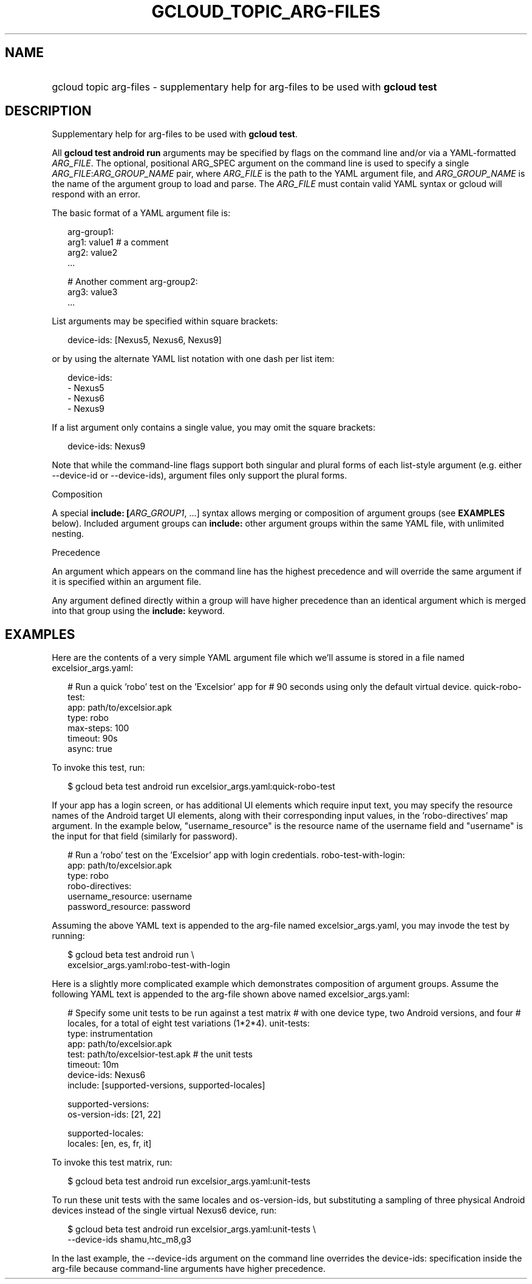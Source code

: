 
.TH "GCLOUD_TOPIC_ARG\-FILES" 1



.SH "NAME"
.HP
gcloud topic arg\-files \- supplementary help for arg\-files to be used with \fBgcloud test\fR



.SH "DESCRIPTION"

Supplementary help for arg\-files to be used with \fBgcloud test\fR.

All \fBgcloud test android run\fR arguments may be specified by flags on the
command line and/or via a YAML\-formatted \fIARG_FILE\fR. The optional,
positional ARG_SPEC argument on the command line is used to specify a single
\fIARG_FILE\fR:\fIARG_GROUP_NAME\fR pair, where \fIARG_FILE\fR is the path to
the YAML argument file, and \fIARG_GROUP_NAME\fR is the name of the argument
group to load and parse. The \fIARG_FILE\fR must contain valid YAML syntax or
gcloud will respond with an error.

The basic format of a YAML argument file is:

.RS 2m
arg\-group1:
  arg1: value1  # a comment
  arg2: value2
  ...
.RE

.RS 2m
# Another comment
arg\-group2:
  arg3: value3
  ...
.RE

List arguments may be specified within square brackets:

.RS 2m
device\-ids: [Nexus5, Nexus6, Nexus9]
.RE

or by using the alternate YAML list notation with one dash per list item:

.RS 2m
device\-ids:
  \- Nexus5
  \- Nexus6
  \- Nexus9
.RE

If a list argument only contains a single value, you may omit the square
brackets:

.RS 2m
device\-ids: Nexus9
.RE

Note that while the command\-line flags support both singular and plural forms
of each list\-style argument (e.g. either \-\-device\-id or \-\-device\-ids),
argument files only support the plural forms.

Composition

A special \fBinclude: [\fIARG_GROUP1\fR, ...]\fR syntax allows merging or
composition of argument groups (see \fBEXAMPLES\fR below). Included argument
groups can \fBinclude:\fR other argument groups within the same YAML file, with
unlimited nesting.

Precedence

An argument which appears on the command line has the highest precedence and
will override the same argument if it is specified within an argument file.

Any argument defined directly within a group will have higher precedence than an
identical argument which is merged into that group using the \fBinclude:\fR
keyword.



.SH "EXAMPLES"

Here are the contents of a very simple YAML argument file which we'll assume is
stored in a file named excelsior_args.yaml:

.RS 2m
# Run a quick 'robo' test on the 'Excelsior' app for
# 90 seconds using only the default virtual device.
quick\-robo\-test:
  app: path/to/excelsior.apk
  type: robo
  max\-steps: 100
  timeout: 90s
  async: true
.RE

To invoke this test, run:

.RS 2m
$ gcloud beta test android run excelsior_args.yaml:quick\-robo\-test
.RE

If your app has a login screen, or has additional UI elements which require
input text, you may specify the resource names of the Android target UI
elements, along with their corresponding input values, in the 'robo\-directives'
map argument. In the example below, "username_resource" is the resource name of
the username field and "username" is the input for that field (similarly for
password).

.RS 2m
# Run a 'robo' test on the 'Excelsior' app with login credentials.
robo\-test\-with\-login:
  app: path/to/excelsior.apk
  type: robo
  robo\-directives:
    username_resource: username
    password_resource: password
.RE

Assuming the above YAML text is appended to the arg\-file named
excelsior_args.yaml, you may invode the test by running:

.RS 2m
$ gcloud beta test android run \e
    excelsior_args.yaml:robo\-test\-with\-login
.RE

Here is a slightly more complicated example which demonstrates composition of
argument groups. Assume the following YAML text is appended to the arg\-file
shown above named excelsior_args.yaml:

.RS 2m
# Specify some unit tests to be run against a test matrix
# with one device type, two Android versions, and four
# locales, for a total of eight test variations (1*2*4).
unit\-tests:
  type: instrumentation
  app: path/to/excelsior.apk
  test: path/to/excelsior\-test.apk  # the unit tests
  timeout: 10m
  device\-ids: Nexus6
  include: [supported\-versions, supported\-locales]
.RE

.RS 2m
supported\-versions:
  os\-version\-ids: [21, 22]
.RE

.RS 2m
supported\-locales:
  locales: [en, es, fr, it]
.RE

To invoke this test matrix, run:

.RS 2m
$ gcloud beta test android run excelsior_args.yaml:unit\-tests
.RE

To run these unit tests with the same locales and os\-version\-ids, but
substituting a sampling of three physical Android devices instead of the single
virtual Nexus6 device, run:

.RS 2m
$ gcloud beta test android run excelsior_args.yaml:unit\-tests \e
    \-\-device\-ids shamu,htc_m8,g3
.RE

In the last example, the \-\-device\-ids argument on the command line overrides
the device\-ids: specification inside the arg\-file because command\-line
arguments have higher precedence.
